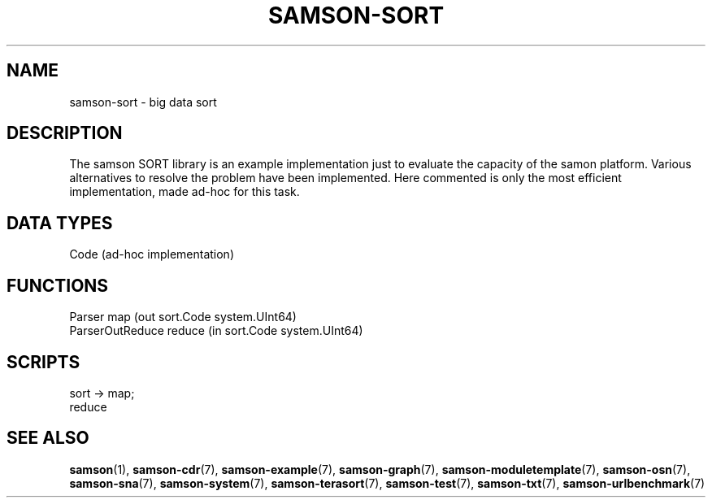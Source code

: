 .TH SAMSON\-SORT 7 2011-07-08 "Samson" "Samson Module Libraries"
.SH NAME
samson\-sort \- big data sort
.SH DESCRIPTION
The samson SORT library is an example implementation just to evaluate the 
capacity of the samon platform. Various alternatives to resolve the problem have been
implemented. Here commented is only the most efficient implementation,
made ad-hoc for this task.

.SH DATA TYPES
  Code (ad-hoc implementation)

.SH FUNCTIONS
  Parser            map    (out sort.Code system.UInt64)
  ParserOutReduce   reduce (in sort.Code system.UInt64)

.SH SCRIPTS
  sort  -> map;
           reduce

.SH SEE ALSO
.BR samson (1),
.BR samson-cdr (7),
.BR samson-example (7),
.BR samson-graph (7),
.BR samson-moduletemplate (7),
.BR samson-osn (7),
.BR samson-sna (7),
.BR samson-system (7),
.BR samson-terasort (7),
.BR samson-test (7),
.BR samson-txt (7),
.BR samson-urlbenchmark (7)
